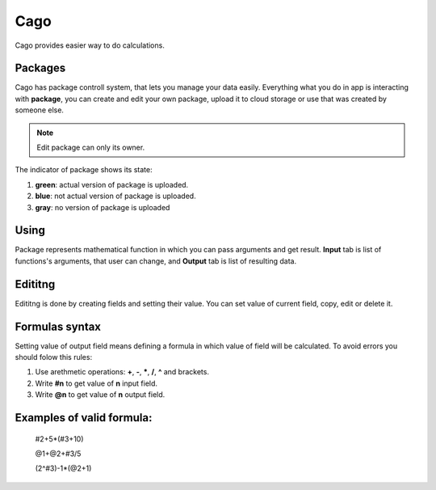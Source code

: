 ****
Cago
****
Cago provides easier way to do calculations.

Packages
########
Cago has package controll system, that lets you manage your data easily. Everything what you do in app is interacting with **package**, you can create and edit your own package, upload it to cloud storage or use that was created by someone else. 

.. note:: Edit package can only its owner.

The indicator of package shows its state:

#. **green**: actual version of package is uploaded.
#. **blue**: not actual version of package is uploaded.
#. **gray**: no version of package is uploaded

Using
#####
Package represents mathematical function in which you can pass arguments and get result. **Input** tab is list of functions's arguments, that user can change, and **Output** tab is list of resulting data.

Edititng
########
Edititng is done by creating fields and setting their value. You can set value of current field, copy, edit or delete it. 

Formulas syntax
###############
Setting value of output field means defining a formula in which value of field will be calculated. To avoid errors you should folow this rules:

#. Use arethmetic operations: **+**, **-**, *****, **/**, **^** and brackets.
#. Write **#n** to get value of **n** input field.
#. Write **@n** to get value of **n** output field.

Examples of valid formula:
####
  #2+5*(#3+10)
  
  @1+@2+#3/5
  
  (2^#3)-1*(@2+1)
